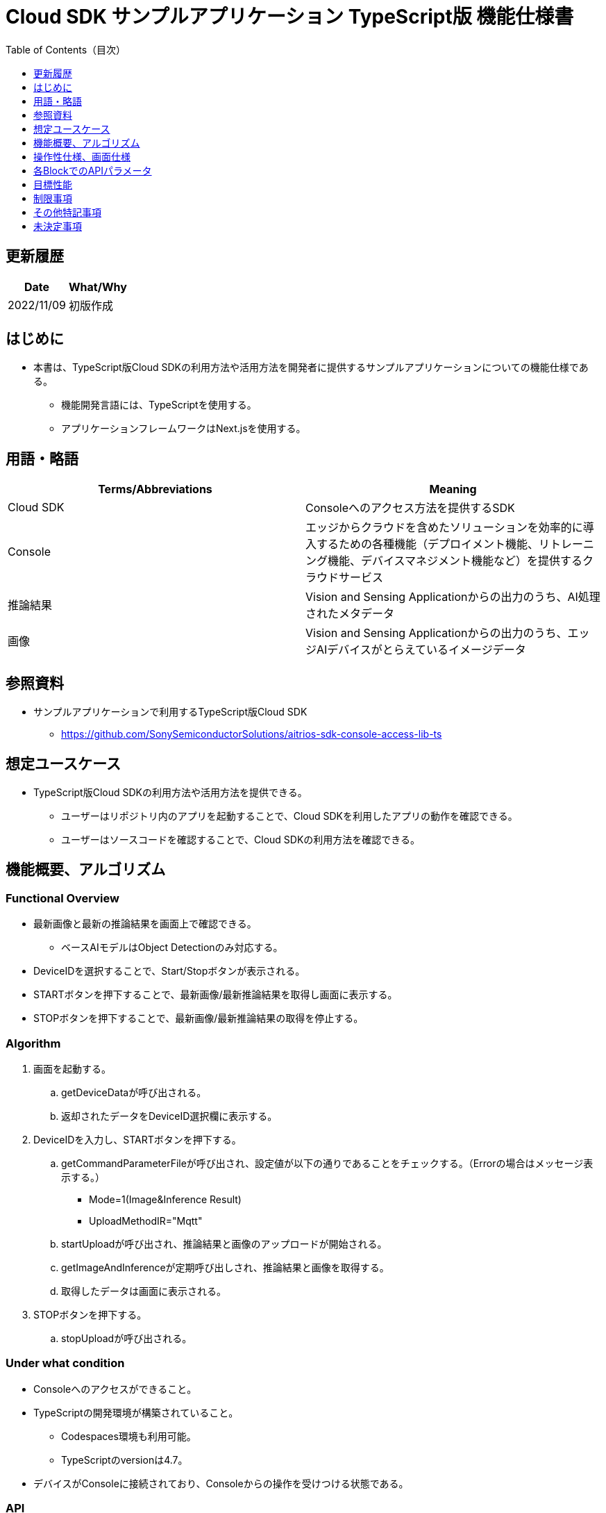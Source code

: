 = Cloud SDK サンプルアプリケーション TypeScript版 機能仕様書
:toc:
:toclevels: 1
:toc-title: Table of Contents（目次）

== 更新履歴

|===
|Date |What/Why

|2022/11/09
|初版作成

|===

== はじめに

* 本書は、TypeScript版Cloud SDKの利用方法や活用方法を開発者に提供するサンプルアプリケーションについての機能仕様である。
** 機能開発言語には、TypeScriptを使用する。
** アプリケーションフレームワークはNext.jsを使用する。

== 用語・略語
|===
|Terms/Abbreviations |Meaning

|Cloud SDK
|Consoleへのアクセス方法を提供するSDK

|Console
|エッジからクラウドを含めたソリューションを効率的に導入するための各種機能（デプロイメント機能、リトレーニング機能、デバイスマネジメント機能など）を提供するクラウドサービス

|推論結果
|Vision and Sensing Applicationからの出力のうち、AI処理されたメタデータ

|画像
|Vision and Sensing Applicationからの出力のうち、エッジAIデバイスがとらえているイメージデータ

|===

== 参照資料
* サンプルアプリケーションで利用するTypeScript版Cloud SDK
** https://github.com/SonySemiconductorSolutions/aitrios-sdk-console-access-lib-ts


== 想定ユースケース
* TypeScript版Cloud SDKの利用方法や活用方法を提供できる。
** ユーザーはリポジトリ内のアプリを起動することで、Cloud SDKを利用したアプリの動作を確認できる。
** ユーザーはソースコードを確認することで、Cloud SDKの利用方法を確認できる。

== 機能概要、アルゴリズム
[NOTE]
=== Functional Overview
* 最新画像と最新の推論結果を画面上で確認できる。
** ベースAIモデルはObject Detectionのみ対応する。
* DeviceIDを選択することで、Start/Stopボタンが表示される。
* STARTボタンを押下することで、最新画像/最新推論結果を取得し画面に表示する。
* STOPボタンを押下することで、最新画像/最新推論結果の取得を停止する。


=== Algorithm
. 画面を起動する。
.. getDeviceDataが呼び出される。
.. 返却されたデータをDeviceID選択欄に表示する。
.  DeviceIDを入力し、STARTボタンを押下する。
.. getCommandParameterFileが呼び出され、設定値が以下の通りであることをチェックする。（Errorの場合はメッセージ表示する。）
** Mode=1(Image&Inference Result)
** UploadMethodIR="Mqtt"
.. startUploadが呼び出され、推論結果と画像のアップロードが開始される。
.. getImageAndInferenceが定期呼び出しされ、推論結果と画像を取得する。
.. 取得したデータは画面に表示される。
. STOPボタンを押下する。
.. stopUploadが呼び出される。

=== Under what condition
* Consoleへのアクセスができること。
* TypeScriptの開発環境が構築されていること。
** Codespaces環境も利用可能。
** TypeScriptのversionは4.7。
* デバイスがConsoleに接続されており、Consoleからの操作を受けつける状態である。

=== API
* GET
** {baseUrl}/getDeviceData
** {baseUrl}/getCommandParameterFile/deviceId
** {baseUrl}/getImageAndInference/deviceId/subDirectoryName
* POST
** {baseUrl}/startUpload/deviceId
** {baseUrl}/stopUpload/deviceId

=== Others Exclusive conditions / specifications
* 無し

== 操作性仕様、画面仕様
=== 画面仕様
image::./ScreenSpec_SampleApp.png[width="700"]

=== 操作性仕様
==== サンプルアプリケーション起動までの操作
==== Codespaces利用時
. 開発者は任意のブラウザからサンプルアプリケーションのリポジトリを開きCodespacesを起動する。
. クラウドでリポジトリ内に存在する設定ファイルを参考にコンテナを構築する。
. 構築されたコンテナをブラウザ上またはVS Codeから利用する。
. サンプルアプリケーションを起動する。

==== Codespacesを利用しない場合
. 開発者は任意のブラウザからサンプルアプリケーションのリポジトリを開き、リポジトリをCloneする。
. Cloneしたサンプルアプリケーションに必要なパッケージをインストールする。
. サンプルアプリケーションを起動する。

==== サンプルアプリケーション起動後の操作
. DeviceIDを選択する。
. *[START]* ボタンを押下することで、最新の画像/推論結果の取得を開始し、画面上に表示される。
. *[STOP]* ボタンを押下することで、最新の画像/推論結果の取得が停止する。


== 各BlockでのAPIパラメータ
=== GET

* {baseUrl}/getDeviceData
**  DeviceIDのリストを取得し返却する。
|===
|Query Parameter’s name|Meaning|Range of parameter

|===
|===
|Return value|Meaning

|deviceData
|DeviceIDが格納されたオブジェクト
|===

* {baseUrl}/getCommandParameterFile/deviceId
** Consoleに登録されたCommand Parameter Fileの一覧取得し、設定値を返却する。
|===
|Query Parameter’s name|Meaning|Range of parameter

|deviceId
|画像と推論結果をUploadしているDeviceID
|指定無し

|===
|===
|Return value|Meaning

|mode
|Consoleに登録されているModeの設定値

|uploadMethodIR
|Consoleに登録されているUploadMethodIRの設定値
|===

* {baseUrl}/getImageAndInference/deviceId/subDirectoryName
** 指定したデバイスの推論結果と画像を取得し返却する。
|===
|Query Parameter’s name|Meaning|Range of parameter

|deviceId
|画像と推論結果をUploadしているDeviceID
|指定無し

|subDirectoryName
|画像が格納されるパス
|指定無し

|===
|===
|Return value|Meaning

|imageAndInference
|画像パスと推論結果が格納されたオブジェクト
|===

=== POST
* {baseUrl}/startUpload/deviceId
** 指定したDeviceIDに対して推論結果と画像のUpload開始を要求する。
|===
|Body Parameter’s name|Meaning|Range of parameter

|deviceId
|画像と推論結果をUploadさせるDeviceID
|指定無し

|===
|===
|Return value|Meaning

|result
|SUCCESSかERRORの文字列

|outputSubDirectory
|Input Image格納パス

|===

* {baseUrl}/stopUpload/deviceId
** 指定したDeviceIDに対して推論結果と画像のUpload停止を要求する。
|===
|Body Parameter’s name|Meaning|Range of parameter

|deviceId
|画像と推論結果のUploadを停止させるDeviceID
|指定無し

|===
|===
|Return value|Meaning

|result
|SUCCESSかERRORの文字列
|===

== 目標性能
* 無し

== 制限事項
* Console UIから、Command Parameter Fileを以下の設定にする。
** Mode=1(Image&Inference Result)
** UploadMethodIR="Mqtt"
* ベースAIモデルは、Object Detectionがデプロイされている。

== その他特記事項
* デバイスからクラウドへの画像アップロード時に、最大数分程度の遅延が発生することがある。

== 未決定事項
* 無し